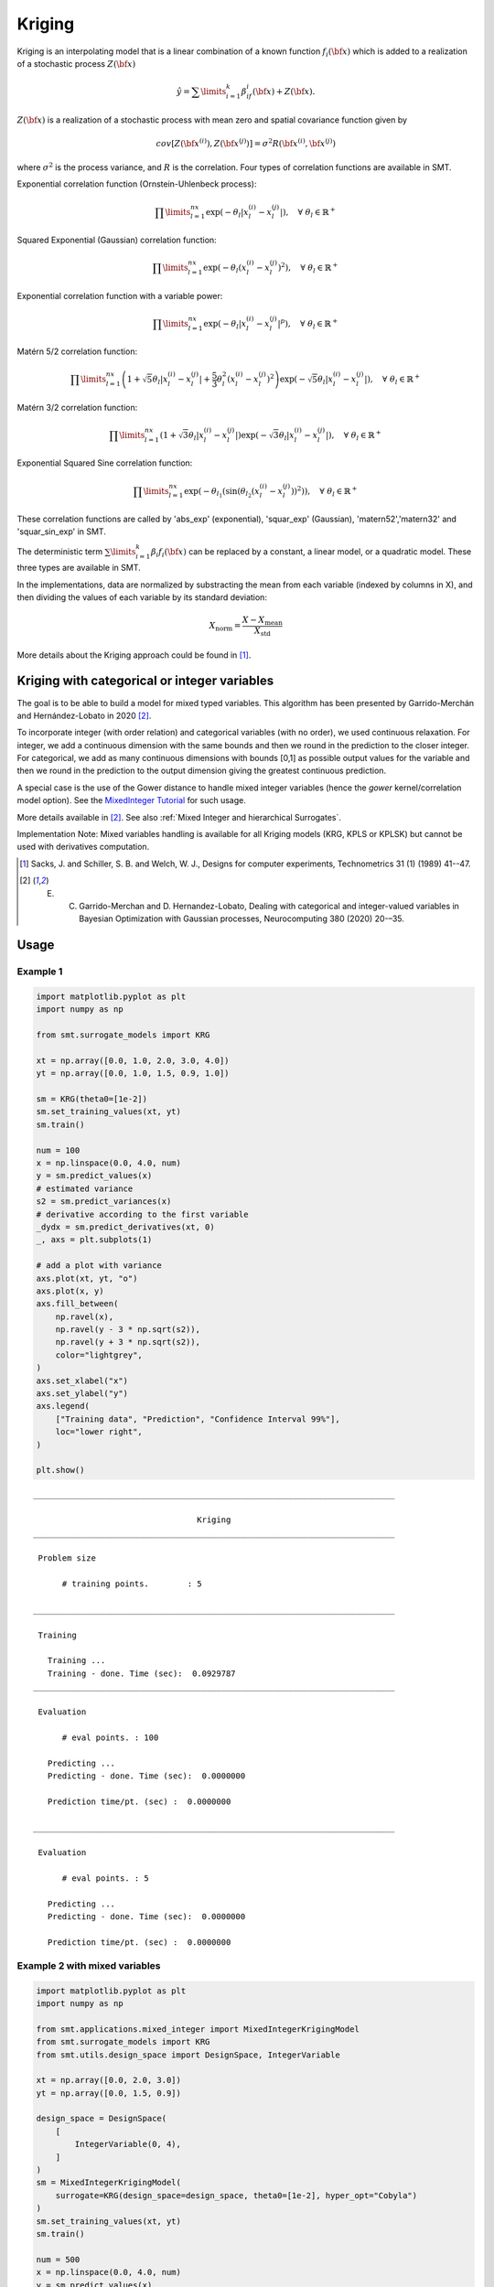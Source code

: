 Kriging
=======

Kriging is an interpolating model that is a linear combination of a known function :math:`f_i({\bf x})` which is added to a realization of a stochastic process :math:`Z({\bf x})`

.. math ::
  \hat{y} = \sum\limits_{i=1}^k\beta_if_i({\bf x})+Z({\bf x}).

:math:`Z({\bf x})` is a realization of a stochastic process with mean zero and spatial covariance function given by

.. math ::
  cov\left[Z\left({\bf x}^{(i)}\right),Z\left({\bf x}^{(j)}\right)\right] =\sigma^2R\left({\bf x}^{(i)},{\bf x}^{(j)}\right)
	
where :math:`\sigma^2` is the process variance, and :math:`R` is the correlation.
Four types of correlation functions are available in SMT.

Exponential correlation function (Ornstein-Uhlenbeck process):

.. math ::
  \prod\limits_{l=1}^{nx}\exp\left(-\theta_l\left|x_l^{(i)}-x_l^{(j)}\right|\right),  \quad \forall\ \theta_l\in\mathbb{R}^+
  
Squared Exponential (Gaussian) correlation function:

.. math ::
  \prod\limits_{l=1}^{nx}\exp\left(-\theta_l\left(x_l^{(i)}-x_l^{(j)}\right)^{2}\right),  \quad \forall\ \theta_l\in\mathbb{R}^+

Exponential correlation function with a variable power:

.. math ::
  \prod\limits_{l=1}^{nx}\exp\left(-\theta_l\left|x_l^{(i)}-x_l^{(j)}\right|^{p}\right),  \quad \forall\ \theta_l\in\mathbb{R}^+
  
Matérn 5/2 correlation function:

.. math ::
  \prod\limits_{l=1}^{nx} \left(1 + \sqrt{5}\theta_{l}\left|x_l^{(i)}-x_l^{(j)}\right| + \frac{5}{3}\theta_{l}^{2}\left(x_l^{(i)}-x_l^{(j)}\right)^{2}\right) \exp\left(-\sqrt{5}\theta_{l}\left|x_l^{(i)}-x_l^{(j)}\right|\right),  \quad \forall\ \theta_l\in\mathbb{R}^+

Matérn 3/2 correlation function:

.. math ::
  \prod\limits_{l=1}^{nx} \left(1 + \sqrt{3}\theta_{l}\left|x_l^{(i)}-x_l^{(j)}\right|\right) \exp\left(-\sqrt{3}\theta_{l}\left|x_l^{(i)}-x_l^{(j)}\right|\right),  \quad \forall\ \theta_l\in\mathbb{R}^+
  
Exponential Squared Sine correlation function:

.. math ::
  \prod\limits_{l=1}^{nx}\exp\left(-\theta_{l_1} \left( \sin \left( \theta_{l_2} \left( x_l^{(i)}-x_l^{(j)} \right)\right)^{2} \right)  \right),  \quad \forall\ \theta_l\in\mathbb{R}^+


These correlation functions are called by 'abs_exp' (exponential), 'squar_exp' (Gaussian), 'matern52','matern32' and 'squar_sin_exp' in SMT.

The deterministic term :math:`\sum\limits_{i=1}^k\beta_i f_i({\bf x})` can be replaced by a constant, a linear model, or a quadratic model.
These three types are available in SMT.

In the implementations, data are normalized by substracting the mean from each variable (indexed by columns in X), and then dividing the values of each variable by its standard deviation:

.. math ::
  X_{\text{norm}} = \frac{X - X_{\text{mean}}}{X_{\text{std}}}

More details about the Kriging approach could be found in [1]_.

Kriging with categorical or integer variables 
---------------------------------------------

The goal is to be able to build a model for mixed typed variables. 
This algorithm has been presented by  Garrido-Merchán and Hernández-Lobato in 2020 [2]_.

To incorporate integer (with order relation) and categorical variables (with no order), we used continuous relaxation.
For integer, we add a continuous dimension with the same bounds and then we round in the prediction to the closer integer.
For categorical, we add as many continuous dimensions with bounds [0,1] as possible output values for the variable and 
then we round in the prediction to the output dimension giving the greatest continuous prediction.

A special case is the use of the Gower distance to handle mixed integer variables (hence the `gower` kernel/correlation model option).
See the `MixedInteger Tutorial <https://github.com/SMTorg/smt/blob/master/tutorial/SMT_MixedInteger_application.ipynb>`_ for such usage.  

More details available in [2]_. See also :ref:`Mixed Integer and hierarchical Surrogates`.

Implementation Note: Mixed variables handling is available for all Kriging models (KRG, KPLS or KPLSK) but cannot be used with derivatives computation.

.. [1] Sacks, J. and Schiller, S. B. and Welch, W. J., Designs for computer experiments, Technometrics 31 (1) (1989) 41--47.

.. [2] E. C. Garrido-Merchan and D. Hernandez-Lobato, Dealing with categorical and integer-valued variables in Bayesian Optimization with Gaussian processes, Neurocomputing 380 (2020) 20-–35.

Usage
-----

Example 1
^^^^^^^^^^^^^^^^^^^^^^^^^^^^^^

.. code-block:: python

  import matplotlib.pyplot as plt
  import numpy as np
  
  from smt.surrogate_models import KRG
  
  xt = np.array([0.0, 1.0, 2.0, 3.0, 4.0])
  yt = np.array([0.0, 1.0, 1.5, 0.9, 1.0])
  
  sm = KRG(theta0=[1e-2])
  sm.set_training_values(xt, yt)
  sm.train()
  
  num = 100
  x = np.linspace(0.0, 4.0, num)
  y = sm.predict_values(x)
  # estimated variance
  s2 = sm.predict_variances(x)
  # derivative according to the first variable
  _dydx = sm.predict_derivatives(xt, 0)
  _, axs = plt.subplots(1)
  
  # add a plot with variance
  axs.plot(xt, yt, "o")
  axs.plot(x, y)
  axs.fill_between(
      np.ravel(x),
      np.ravel(y - 3 * np.sqrt(s2)),
      np.ravel(y + 3 * np.sqrt(s2)),
      color="lightgrey",
  )
  axs.set_xlabel("x")
  axs.set_ylabel("y")
  axs.legend(
      ["Training data", "Prediction", "Confidence Interval 99%"],
      loc="lower right",
  )
  
  plt.show()
  
::

  ___________________________________________________________________________
     
                                    Kriging
  ___________________________________________________________________________
     
   Problem size
     
        # training points.        : 5
     
  ___________________________________________________________________________
     
   Training
     
     Training ...
     Training - done. Time (sec):  0.0929787
  ___________________________________________________________________________
     
   Evaluation
     
        # eval points. : 100
     
     Predicting ...
     Predicting - done. Time (sec):  0.0000000
     
     Prediction time/pt. (sec) :  0.0000000
     
  ___________________________________________________________________________
     
   Evaluation
     
        # eval points. : 5
     
     Predicting ...
     Predicting - done. Time (sec):  0.0000000
     
     Prediction time/pt. (sec) :  0.0000000
     
  
.. figure:: krg_Test_test_krg.png
  :scale: 80 %
  :align: center

Example 2 with mixed variables
^^^^^^^^^^^^^^^^^^^^^^^^^^^^^^

.. code-block:: python

  import matplotlib.pyplot as plt
  import numpy as np
  
  from smt.applications.mixed_integer import MixedIntegerKrigingModel
  from smt.surrogate_models import KRG
  from smt.utils.design_space import DesignSpace, IntegerVariable
  
  xt = np.array([0.0, 2.0, 3.0])
  yt = np.array([0.0, 1.5, 0.9])
  
  design_space = DesignSpace(
      [
          IntegerVariable(0, 4),
      ]
  )
  sm = MixedIntegerKrigingModel(
      surrogate=KRG(design_space=design_space, theta0=[1e-2], hyper_opt="Cobyla")
  )
  sm.set_training_values(xt, yt)
  sm.train()
  
  num = 500
  x = np.linspace(0.0, 4.0, num)
  y = sm.predict_values(x)
  # estimated variance
  s2 = sm.predict_variances(x)
  
  fig, axs = plt.subplots(1)
  axs.plot(xt, yt, "o")
  axs.plot(x, y)
  axs.fill_between(
      np.ravel(x),
      np.ravel(y - 3 * np.sqrt(s2)),
      np.ravel(y + 3 * np.sqrt(s2)),
      color="lightgrey",
  )
  axs.set_xlabel("x")
  axs.set_ylabel("y")
  axs.legend(
      ["Training data", "Prediction", "Confidence Interval 99%"],
      loc="lower right",
  )
  
  plt.show()
  
::

  ___________________________________________________________________________
     
   Evaluation
     
        # eval points. : 500
     
     Predicting ...
     Predicting - done. Time (sec):  0.0107799
     
     Prediction time/pt. (sec) :  0.0000216
     
  
.. figure:: krg_Test_test_mixed_int_krg.png
  :scale: 80 %
  :align: center

Example 3 with noisy data
^^^^^^^^^^^^^^^^^^^^^^^^^^^^^^

.. code-block:: python

  import matplotlib.pyplot as plt
  import numpy as np
  
  from smt.surrogate_models import KRG
  
  # defining the toy example
  def target_fun(x):
      import numpy as np
  
      return np.cos(5 * x)
  
  nobs = 50  # number of obsertvations
  np.random.seed(0)  # a seed for reproducibility
  xt = np.random.uniform(size=nobs)  # design points
  
  # adding a random noise to observations
  yt = target_fun(xt) + np.random.normal(scale=0.05, size=nobs)
  
  # training the model with the option eval_noise= True
  sm = KRG(eval_noise=True, hyper_opt="Cobyla")
  sm.set_training_values(xt, yt)
  sm.train()
  
  # predictions
  x = np.linspace(0, 1, 100).reshape(-1, 1)
  y = sm.predict_values(x)  # predictive mean
  var = sm.predict_variances(x)  # predictive variance
  
  # plotting predictions +- 3 std confidence intervals
  plt.rcParams["figure.figsize"] = [8, 4]
  plt.fill_between(
      np.ravel(x),
      np.ravel(y - 3 * np.sqrt(var)),
      np.ravel(y + 3 * np.sqrt(var)),
      alpha=0.2,
      label="Confidence Interval 99%",
  )
  plt.scatter(xt, yt, label="Training noisy data")
  plt.plot(x, y, label="Prediction")
  plt.plot(x, target_fun(x), label="target function")
  plt.title("Kriging model with noisy observations")
  plt.legend(loc=0)
  plt.xlabel(r"$x$")
  plt.ylabel(r"$y$")
  
::

  ___________________________________________________________________________
     
                                    Kriging
  ___________________________________________________________________________
     
   Problem size
     
        # training points.        : 50
     
  ___________________________________________________________________________
     
   Training
     
     Training ...
     Training - done. Time (sec):  0.2965639
  ___________________________________________________________________________
     
   Evaluation
     
        # eval points. : 100
     
     Predicting ...
     Predicting - done. Time (sec):  0.0000000
     
     Prediction time/pt. (sec) :  0.0000000
     
  
.. figure:: krg_Test_test_noisy_krg.png
  :scale: 80 %
  :align: center


Options
-------

.. list-table:: List of options
  :header-rows: 1
  :widths: 15, 10, 20, 20, 30
  :stub-columns: 0

  *  -  Option
     -  Default
     -  Acceptable values
     -  Acceptable types
     -  Description
  *  -  print_global
     -  True
     -  None
     -  ['bool']
     -  Global print toggle. If False, all printing is suppressed
  *  -  print_training
     -  True
     -  None
     -  ['bool']
     -  Whether to print training information
  *  -  print_prediction
     -  True
     -  None
     -  ['bool']
     -  Whether to print prediction information
  *  -  print_problem
     -  True
     -  None
     -  ['bool']
     -  Whether to print problem information
  *  -  print_solver
     -  True
     -  None
     -  ['bool']
     -  Whether to print solver information
  *  -  poly
     -  constant
     -  ['constant', 'linear', 'quadratic']
     -  ['str']
     -  Regression function type
  *  -  corr
     -  squar_exp
     -  ['pow_exp', 'abs_exp', 'squar_exp', 'squar_sin_exp', 'matern52', 'matern32']
     -  ['str']
     -  Correlation function type
  *  -  pow_exp_power
     -  1.9
     -  None
     -  ['float']
     -  Power for the pow_exp kernel function (valid values in (0.0, 2.0]).                 This option is set automatically when corr option is squar, abs, or matern.
  *  -  categorical_kernel
     -  MixIntKernelType.CONT_RELAX
     -  [<MixIntKernelType.CONT_RELAX: 'CONT_RELAX'>, <MixIntKernelType.GOWER: 'GOWER'>, <MixIntKernelType.EXP_HOMO_HSPHERE: 'EXP_HOMO_HSPHERE'>, <MixIntKernelType.HOMO_HSPHERE: 'HOMO_HSPHERE'>, <MixIntKernelType.COMPOUND_SYMMETRY: 'COMPOUND_SYMMETRY'>]
     -  None
     -  The kernel to use for categorical inputs. Only for non continuous Kriging
  *  -  hierarchical_kernel
     -  MixHrcKernelType.ALG_KERNEL
     -  [<MixHrcKernelType.ALG_KERNEL: 'ALG_KERNEL'>, <MixHrcKernelType.ARC_KERNEL: 'ARC_KERNEL'>]
     -  None
     -  The kernel to use for mixed hierarchical inputs. Only for non continuous Kriging
  *  -  nugget
     -  2.220446049250313e-14
     -  None
     -  ['float']
     -  a jitter for numerical stability
  *  -  theta0
     -  [0.01]
     -  None
     -  ['list', 'ndarray']
     -  Initial hyperparameters
  *  -  theta_bounds
     -  [1e-06, 20.0]
     -  None
     -  ['list', 'ndarray']
     -  bounds for hyperparameters
  *  -  hyper_opt
     -  TNC
     -  ['Cobyla', 'TNC']
     -  ['str']
     -  Optimiser for hyperparameters optimisation
  *  -  eval_noise
     -  False
     -  [True, False]
     -  ['bool']
     -  noise evaluation flag
  *  -  noise0
     -  [0.0]
     -  None
     -  ['list', 'ndarray']
     -  Initial noise hyperparameters
  *  -  noise_bounds
     -  [2.220446049250313e-14, 10000000000.0]
     -  None
     -  ['list', 'ndarray']
     -  bounds for noise hyperparameters
  *  -  use_het_noise
     -  False
     -  [True, False]
     -  ['bool']
     -  heteroscedastic noise evaluation flag
  *  -  n_start
     -  10
     -  None
     -  ['int']
     -  number of optimizer runs (multistart method)
  *  -  xlimits
     -  None
     -  None
     -  ['list', 'ndarray']
     -  definition of a design space of float (continuous) variables: array-like of size nx x 2 (lower, upper bounds)
  *  -  design_space
     -  None
     -  None
     -  ['BaseDesignSpace', 'list', 'ndarray']
     -  definition of the (hierarchical) design space: use `smt.utils.design_space.DesignSpace` as the main API. Also accepts list of float variable bounds
  *  -  random_state
     -  41
     -  None
     -  ['NoneType', 'int', 'RandomState']
     -  Numpy RandomState object or seed number which controls random draws                 for internal optim (set by default to get reproductibility)
